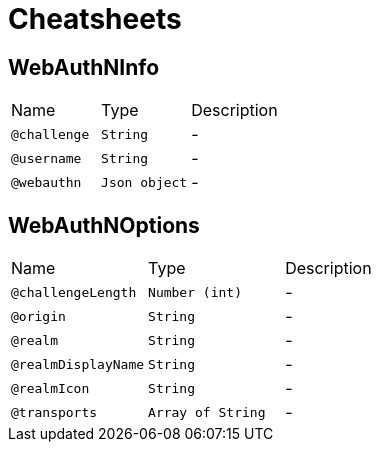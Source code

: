 = Cheatsheets

[[WebAuthNInfo]]
== WebAuthNInfo


[cols=">25%,25%,50%"]
[frame="topbot"]
|===
^|Name | Type ^| Description
|[[challenge]]`@challenge`|`String`|-
|[[username]]`@username`|`String`|-
|[[webauthn]]`@webauthn`|`Json object`|-
|===

[[WebAuthNOptions]]
== WebAuthNOptions


[cols=">25%,25%,50%"]
[frame="topbot"]
|===
^|Name | Type ^| Description
|[[challengeLength]]`@challengeLength`|`Number (int)`|-
|[[origin]]`@origin`|`String`|-
|[[realm]]`@realm`|`String`|-
|[[realmDisplayName]]`@realmDisplayName`|`String`|-
|[[realmIcon]]`@realmIcon`|`String`|-
|[[transports]]`@transports`|`Array of String`|-
|===

